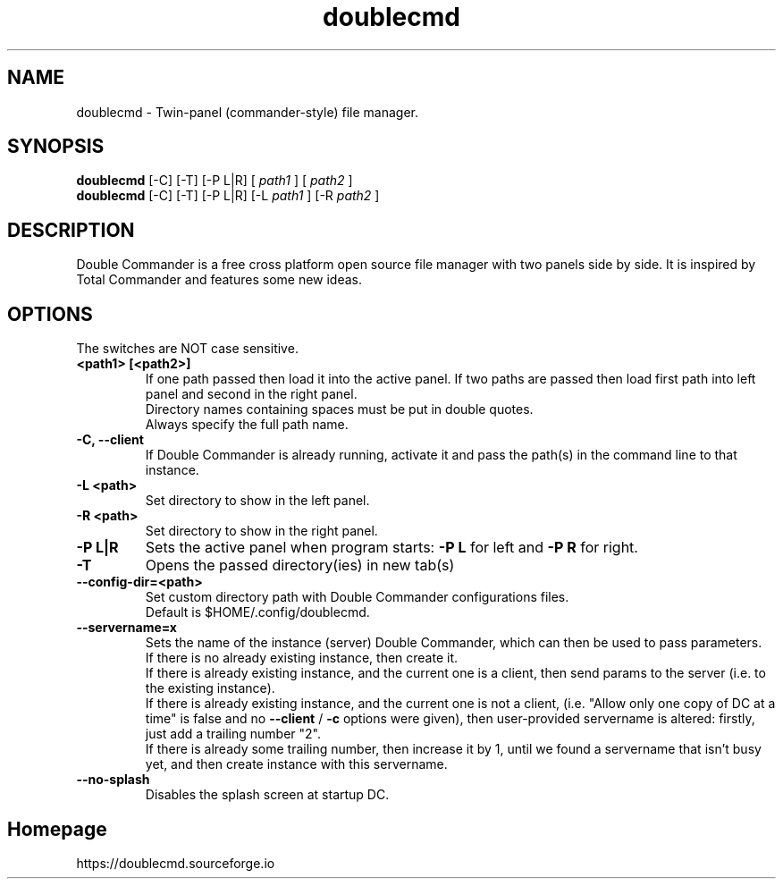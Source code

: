 .TH "doublecmd" "1" "6 June 2018" "Double Commander"
.SH NAME
doublecmd \- Twin-panel (commander-style) file manager.

.SH SYNOPSIS
.\" General
.B doublecmd
[\-C] [\-T] [\-P L|R] [
.I path1
] [
.I path2
]
.br
.\" Alternative form
.B doublecmd
[\-C] [\-T] [\-P L|R] [\-L
.I path1
] [\-R
.I path2
]

.SH DESCRIPTION
Double Commander is a free cross platform open source file manager with two panels side by side.
It is inspired by Total Commander and features some new ideas.

.SH OPTIONS
The switches are NOT case sensitive.
.TP
.B "<path1> [<path2>]"
If one path passed then load it into the active panel. If two paths are passed then load first path into left panel and second in the right panel.
.br
Directory names containing spaces must be put in double quotes.
.br
Always specify the full path name.
.TP
.B "\-C, \-\-client"
If Double Commander is already running, activate it and pass the path(s) in the command line to that instance.
.TP
.B "\-L <path>"
Set directory to show in the left panel.
.TP
.B "\-R <path>"
Set directory to show in the right panel.
.TP
.B "\-P L|R"
Sets the active panel when program starts:
.B \-P L
for left and
.B \-P R
for right.
.TP
.B "\-T"
Opens the passed directory(ies) in new tab(s)
.TP
.B "\-\-config\-dir=<path>"
Set custom directory path with Double Commander configurations files.
.br
Default is $HOME/.config/doublecmd.
.TP
.B "\-\-servername=x"
Sets the name of the instance (server) Double Commander, which can then be used to pass parameters.
.br
If there is no already existing instance, then create it.
.br
If there is already existing instance, and the current one is a client, then send params to the server (i.e. to the existing instance).
.br
If there is already existing instance, and the current one is not a client, (i.e. "Allow only one copy of DC at a time" is false and no
.B \-\-client
/
.B \-c
options were given), then user-provided servername is altered: firstly, just add a trailing number "2".
.br
If there is already some trailing number, then increase it by 1, until we found a servername that isn't busy yet, and then create instance with this servername.
.TP
.B "\-\-no\-splash"
Disables the splash screen at startup DC.

.SH Homepage
https://doublecmd.sourceforge.io
